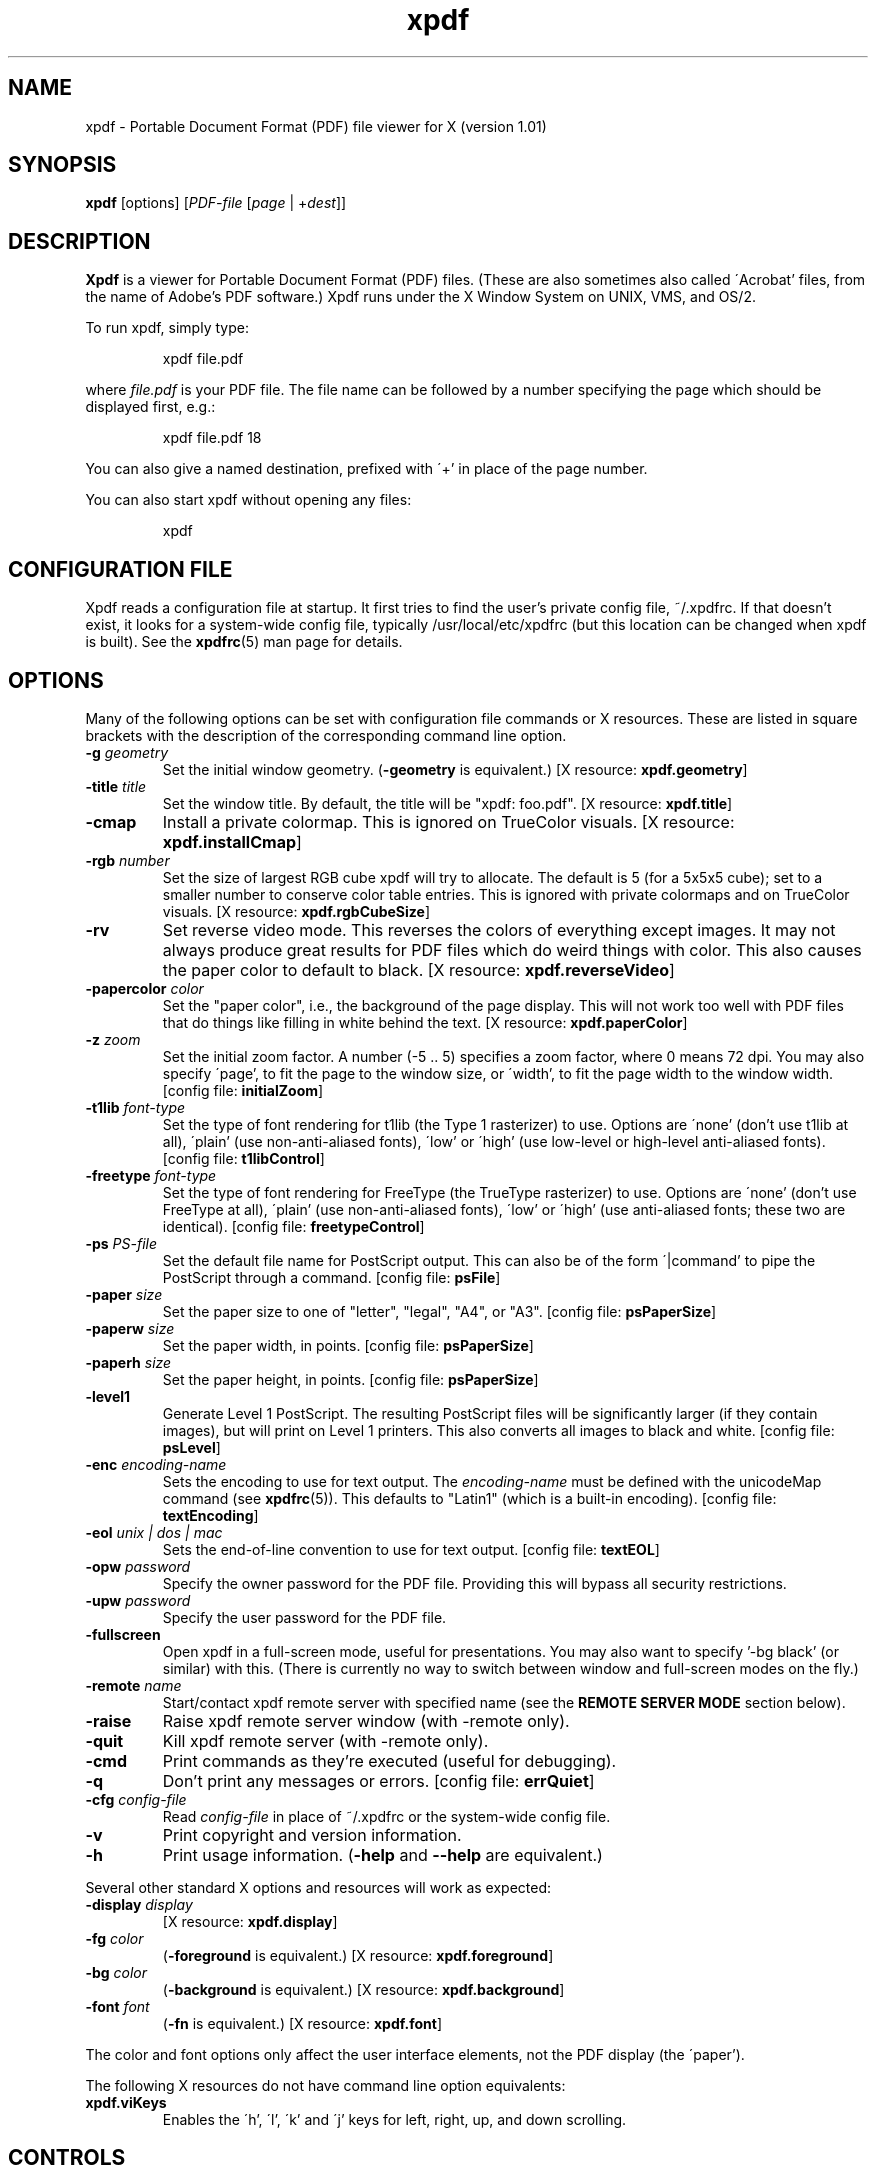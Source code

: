 .\" Copyright 1996-2002 Glyph & Cog, LLC
.TH xpdf 1 "20 May 2002"
.SH NAME
xpdf \- Portable Document Format (PDF) file viewer for X (version 1.01)
.SH SYNOPSIS
.B xpdf
[options]
.RI [ PDF-file
.RI [ page " | +" dest ]]
.SH DESCRIPTION
.B Xpdf
is a viewer for Portable Document Format (PDF) files.  (These are also
sometimes also called \'Acrobat' files, from the name of Adobe's PDF
software.)  Xpdf runs under the X Window System on UNIX, VMS, and
OS/2.
.PP
To run xpdf, simply type:
.PP
.RS
xpdf file.pdf
.RE
.PP
where
.I file.pdf
is your PDF file.  The file name can be followed by a number
specifying the page which should be displayed first, e.g.:
.PP
.RS
xpdf file.pdf 18
.RE
.PP
You can also give a named destination, prefixed with \'+' in place of
the page number.
.PP
You can also start xpdf without opening any files:
.PP
.RS
xpdf
.RE
.SH CONFIGURATION FILE
Xpdf reads a configuration file at startup.  It first tries to find
the user's private config file, ~/.xpdfrc.  If that doesn't exist, it
looks for a system-wide config file, typically /usr/local/etc/xpdfrc
(but this location can be changed when xpdf is built).  See the
.BR xpdfrc (5)
man page for details.
.SH OPTIONS
Many of the following options can be set with configuration file
commands or X resources.  These are listed in square brackets with the
description of the corresponding command line option.
.TP
.BI \-g " geometry"
Set the initial window geometry.
.RB ( \-geometry
is equivalent.)
.RB "[X resource: " xpdf.geometry ]
.TP
.BI \-title " title"
Set the window title.  By default, the title will be "xpdf: foo.pdf".
.RB "[X resource: " xpdf.title ]
.TP
.B \-cmap
Install a private colormap.  This is ignored on TrueColor visuals.
.RB "[X resource: " xpdf.installCmap ]
.TP
.BI \-rgb " number"
Set the size of largest RGB cube xpdf will try to allocate.  The
default is 5 (for a 5x5x5 cube); set to a smaller number to conserve
color table entries.  This is ignored with private colormaps and on
TrueColor visuals.
.RB "[X resource: " xpdf.rgbCubeSize ]
.TP
.B \-rv
Set reverse video mode.  This reverses the colors of everything except
images.  It may not always produce great results for PDF files which
do weird things with color.  This also causes the paper color to
default to black.
.RB "[X resource: " xpdf.reverseVideo ]
.TP
.BI \-papercolor " color"
Set the "paper color", i.e., the background of the page display.  This
will not work too well with PDF files that do things like filling in
white behind the text.
.RB "[X resource: " xpdf.paperColor ]
.TP
.BI \-z " zoom"
Set the initial zoom factor.  A number (-5 .. 5) specifies a zoom
factor, where 0 means 72 dpi.  You may also specify \'page', to fit
the page to the window size, or \'width', to fit the page width to the
window width.
.RB "[config file: " initialZoom ]
.TP
.BI \-t1lib " font-type"
Set the type of font rendering for t1lib (the Type 1 rasterizer) to
use.  Options are \'none' (don't use t1lib at all), \'plain' (use
non-anti-aliased fonts), \'low' or \'high' (use low-level or
high-level anti-aliased fonts).
.RB "[config file: " t1libControl ]
.TP
.BI \-freetype " font-type"
Set the type of font rendering for FreeType (the TrueType rasterizer)
to use.  Options are \'none' (don't use FreeType at all), \'plain'
(use non-anti-aliased fonts), \'low' or \'high' (use anti-aliased
fonts; these two are identical).
.RB "[config file: " freetypeControl ]
.TP
.BI \-ps " PS-file"
Set the default file name for PostScript output.  This can also be of
the form \'|command' to pipe the PostScript through a command.
.RB "[config file: " psFile ]
.TP
.BI \-paper " size"
Set the paper size to one of "letter", "legal", "A4", or "A3".
.RB "[config file: " psPaperSize ]
.TP
.BI \-paperw " size"
Set the paper width, in points.
.RB "[config file: " psPaperSize ]
.TP
.BI \-paperh " size"
Set the paper height, in points.
.RB "[config file: " psPaperSize ]
.TP
.B \-level1
Generate Level 1 PostScript.  The resulting PostScript files will be
significantly larger (if they contain images), but will print on Level
1 printers.  This also converts all images to black and white.
.RB "[config file: " psLevel ]
.TP
.BI \-enc " encoding-name"
Sets the encoding to use for text output.  The
.I encoding\-name
must be defined with the unicodeMap command (see
.BR xpdfrc (5)).
This defaults to "Latin1" (which is a built-in encoding).
.RB "[config file: " textEncoding ]
.TP
.BI \-eol " unix | dos | mac"
Sets the end-of-line convention to use for text output.
.RB "[config file: " textEOL ]
.TP
.BI \-opw " password"
Specify the owner password for the PDF file.  Providing this will
bypass all security restrictions.
.TP
.BI \-upw " password"
Specify the user password for the PDF file.
.TP
.B \-fullscreen
Open xpdf in a full-screen mode, useful for presentations.  You may
also want to specify '-bg black' (or similar) with this.  (There is
currently no way to switch between window and full-screen modes on the
fly.)
.TP
.BI \-remote " name"
Start/contact xpdf remote server with specified name (see the
.B "REMOTE SERVER MODE"
section below).
.TP
.B \-raise
Raise xpdf remote server window (with -remote only).
.TP
.B \-quit
Kill xpdf remote server (with -remote only).
.TP
.B \-cmd
Print commands as they're executed (useful for debugging).
.TP
.B \-q
Don't print any messages or errors.
.RB "[config file: " errQuiet ]
.TP
.BI \-cfg " config-file"
Read
.I config-file
in place of ~/.xpdfrc or the system-wide config file.
.TP
.B \-v
Print copyright and version information.
.TP
.B \-h
Print usage information.
.RB ( \-help
and
.B \-\-help
are equivalent.)
.PP
Several other standard X options and resources will work as expected:
.TP
.BI \-display " display"
.RB "[X resource: " xpdf.display ]
.TP
.BI \-fg " color"
.RB ( \-foreground
is equivalent.)
.RB "[X resource: " xpdf.foreground ]
.TP
.BI \-bg " color"
.RB ( \-background
is equivalent.)
.RB "[X resource: " xpdf.background ]
.TP
.BI \-font " font"
.RB ( \-fn
is equivalent.)
.RB "[X resource: " xpdf.font ]
.PP
The color and font options only affect the user interface elements,
not the PDF display (the \'paper').
.PP
The following X resources do not have command line option equivalents:
.TP
.B xpdf.viKeys
Enables the \'h', \'l', \'k' and \'j' keys for left, right, up, and
down scrolling.
.SH CONTROLS
.SS On-screen controls, at the bottom of the xpdf window
.TP
.B "left/right arrow buttons"
Move to the previous/next page.
.TP
.B "double left/right arrow buttons"
Move backward or forward by ten pages.
.TP
.B "dashed left/right arrow buttons"
Move backward or forward along the history path.
.TP
.B "\'Page' entry box"
Move to a specific page number.  Click in the box to activate it, type
the page number, then hit return.
.TP
.B "zoom popup menu"
Change the zoom factor (see the description of the -z option above).
.TP
.B "binoculars button"
Find a text string.
.TP
.B "print button"
Bring up a dialog for generating a PostScript file.  The dialog has
options to set the pages to be printed and the PostScript file name.
The file name can be \'-' for stdout or \'|command' to pipe the
PostScript through a command, e.g., \'|lpr'.
.TP
.B "\'?' button"
Bring up the \'about xpdf' window.
.TP
.B "link info"
The space between the \'?' and \'Quit' buttons is used to show the URL
or external file name when the mouse is over a link.
.TP
.B "\'Quit' button"
Quit xpdf.
.PP
.SS Menu
Pressing the right mouse button will post a popup menu with the
following commands:
.TP
.B "Open..."
Open a new PDF file via a file requester.
.TP
.B "Reload"
Reload the current PDF file.  Note that Xpdf will reload the file
automatically (on a page change or redraw) if it has changed since it
was last loaded.
.TP
.B "Save as..."
Save the current file via a file requester.
.TP
.B "Rotate counterclockwise"
Rotate the page 90 degrees counterclockwise.
.TP
.B "Rotate clockwise"
Rotate the page 90 degrees clockwise.  The two rotate commands are
intended primarily for PDF files where the rotation isn't correctly
specified in the file, but they're also useful if your X server
doesn't support font rotation.
.TP
.B "Quit"
Quit xpdf.
.PP
.SS Text selection
Dragging the mouse with the left button held down will highlight an
arbitrary rectangle.  Any text inside this rectangle will be copied to
the X selection buffer.
.PP
.SS Links
Clicking on a hyperlink will jump to the link's destination.  A link
to another PDF document will make xpdf load that document.  A
\'launch' link to an executable program will display a dialog, and if
you click \'ok', execute the program.  URL links call an external
command (see the
.B WEB BROWSERS
section below).
.PP
.SS Panning
Dragging the mouse with the middle button held down pans the window.
.PP
.SS Key bindings
.TP
.B o
Open a new PDF file via a file requester.
.TP
.B r
Reload the current PDF file.  Note that Xpdf will reload the file
automatically (on a page change or redraw) if it has changed since it
was last loaded.
.TP
.B f
Find a text string.
.TP
.B n
Move to the next page.  Scrolls to the top of the page, unless scroll
lock is turned on.
.TP
.B p
Move to the previous page.  Scrolls to the top of the page, unless
scroll lock is turned on.
.TP
.BR <Space> " or " <PageDown> " or " <Next>
Scroll down on the current page; if already at bottom, move to next
page.
.TP
.BR <Backspace> " or " <Delete> " or " <PageUp> " or " <Previous>
Scroll up on the current page; if already at top, move to previous
page.
.TP
.B v
Move forward along the history path.
.TP
.B b
Move backward along the history path.
.TP
.B <Home>
Scroll to top of current page.
.TP
.B <End>
Scroll to bottom of current page.
.TP
.B arrows
Scroll the current page.
.TP
.B g
Activate the page number text field.
.TP
.B 0
Set the zoom factor to zero (72 dpi).
.TP
.B +
Zoom in (increment the zoom factor by 1).
.TP
.B -
Zoom out (decrement the zoom factor by 1).
.TP
.B z
Set the zoom factor to 'page' (fit page to window).
.TP
.B w
Set the zoom factor to 'width' (fit page width to window).
.TP
.B control-L
Redraw the current page.
.TP
.B q
Quit xpdf.
.SH "WEB BROWSERS"
If you want to run xpdf automatically from netscape or mosaic (and
probably other browsers) when you click on a link to a PDF file, you
need to edit (or create) the files
.I .mime.types
and
.I .mailcap
in your home directory.  In
.I .mime.types
add the line:
.PP
.RS
application/pdf pdf
.RE
.PP
In
.I .mailcap
add the lines:
.PP
.RS
# Use xpdf to view PDF files.
.RE
.RS
application/pdf; xpdf -q %s
.RE
.PP
Make sure that xpdf is on your executable search path.
.PP
When you click on a URL link in a PDF file, xpdf will execute the
command specified by the urlCommand config file option, replacing an
occurrence of \'%s' with the URL.  For example, to call netscape with
the URL, add this line to your config file:
.PP
.RS
urlCommand "netscape -remote 'openURL(%s)'"
.RE
.SH "REMOTE SERVER MODE"
Xpdf can be started in remote server mode by specifying a server name
(in addition to the file name and page number).  For example:
.PP
.RS
xpdf -remote myServer file.pdf
.RE
.PP
If there is currently no xpdf running in server mode with the name
\'myServer', a new xpdf window will be opened.  If another command:
.PP
.RS
xpdf -remote myServer another.pdf 9
.RE
.PP
is issued, a new copy of xpdf will not be started.  Instead, the first
xpdf (the server) will load
.I another.pdf
and display page nine.  If the file name is the same:
.PP
.RS
xpdf -remote myServer another.pdf 4
.RE
.PP
the xpdf server will simply display the specified page.
.PP
The -raise option tells the server to raise its window; it can be
specified with or without a file name and page number.
.PP
The -quit option tells the server to close its window and exit.
.SH AUTHOR
The xpdf software and documentation are copyright 1996-2002 Glyph &
Cog, LLC.
.SH "SEE ALSO"
.BR pdftops (1),
.BR pdftotext (1),
.BR pdfinfo (1),
.BR pdffonts (1),
.BR pdftopbm (1),
.BR pdfimages (1),
.BR xpdfrc (5)
.br
.B http://www.foolabs.com/xpdf/
